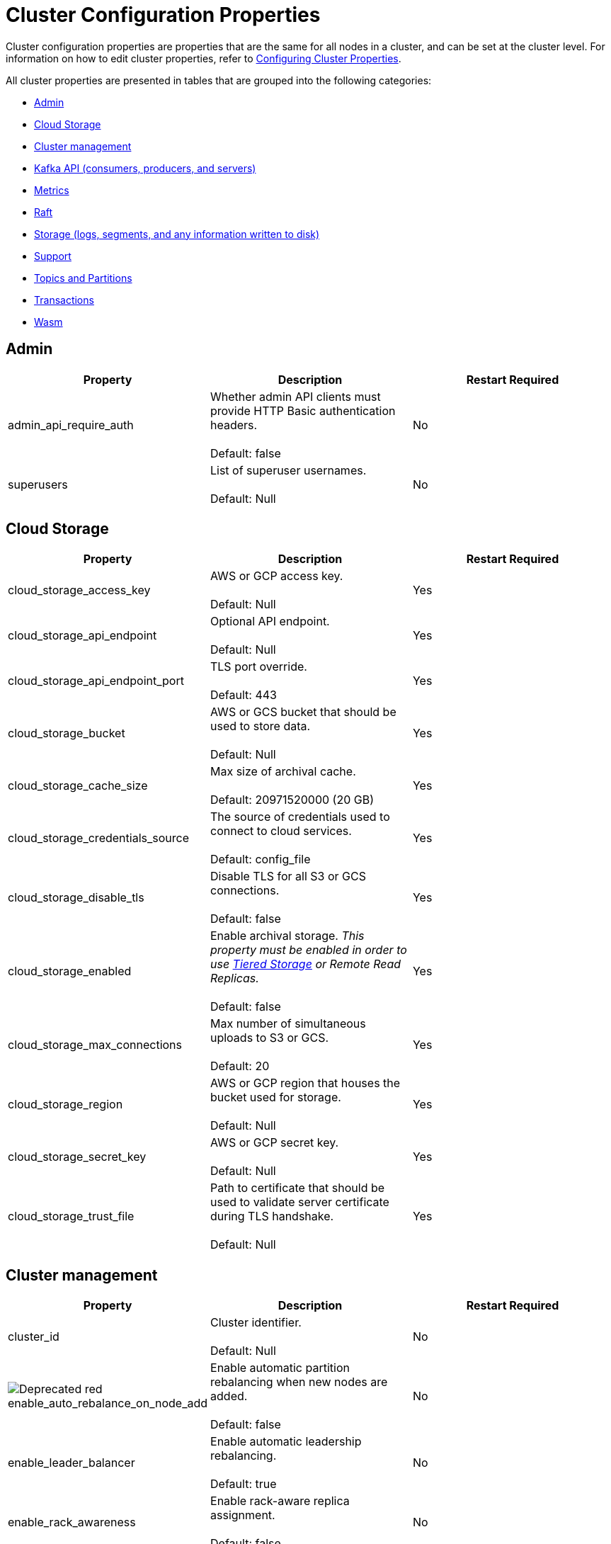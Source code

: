 = Cluster Configuration Properties
:description: Cluster configuration properties list.

Cluster configuration properties are properties that are the same for all nodes in a cluster, and can be set at the cluster level.
For information on how to edit cluster properties, refer to xref:cluster-administration:cluster-property-configuration.adoc[Configuring Cluster Properties].

All cluster properties are presented in tables that are grouped into the following categories:

* <<admin,Admin>>
* <<cloud-storage,Cloud Storage>>
* <<cluster-management,Cluster management>>
* <<kafka-api-consumers-producers-and-servers,Kafka API (consumers, producers, and servers)>>
* <<metrics,Metrics>>
* <<raft,Raft>>
* <<storage-logs-segments-and-any-information-written-to-disk,Storage (logs, segments, and any information written to disk)>>
* <<support,Support>>
* <<topics-and-partitions,Topics and Partitions>>
* <<transactions,Transactions>>
* <<wasm,Wasm>>

== Admin

|===
| Property | Description | Restart Required

| admin_api_require_auth
| Whether admin API clients must provide HTTP Basic authentication headers. +
 +
Default: false
| No

| superusers
| List of superuser usernames. +
 +
Default: Null
| No
|===

== Cloud Storage

|===
| Property | Description | Restart Required

| cloud_storage_access_key
| AWS or GCP access key. +
 +
Default: Null
| Yes

| cloud_storage_api_endpoint | Optional API endpoint. +
 +
Default: Null
| Yes

| cloud_storage_api_endpoint_port | TLS port override. +
 +
Default: 443
| Yes

| cloud_storage_bucket | AWS or GCS bucket that should be used to store data. +
 +
Default: Null
| Yes

| cloud_storage_cache_size
| Max size of archival cache. +
 +
Default: 20971520000 (20 GB)
| Yes

|cloud_storage_credentials_source
| The source of credentials used to connect to cloud services. +
 +
Default: config_file
| Yes

| cloud_storage_disable_tls
| Disable TLS for all S3 or GCS connections. +
 +
Default: false
| Yes

| cloud_storage_enabled
| Enable archival storage. _This property must be enabled in order to use xref:data-management:tiered-storage.adoc[Tiered Storage] or Remote Read Replicas._ +
 +
Default: false
| Yes

| cloud_storage_max_connections
| Max number of simultaneous uploads to S3 or GCS. +
 +
Default: 20
| Yes

| cloud_storage_region
| AWS or GCP region that houses the bucket used for storage. +
 +
Default: Null
| Yes

| cloud_storage_secret_key
| AWS or GCP secret key. +
 +
Default: Null
| Yes

| cloud_storage_trust_file
| Path to certificate that should be used to validate server certificate during TLS handshake. +
 +
Default: Null
| Yes
|===

== Cluster management

|===
| Property | Description | Restart Required

| cluster_id
| Cluster identifier. +
 +
Default: Null
| No

| image:https://img.shields.io/badge/-Deprecated-red.svg[] enable_auto_rebalance_on_node_add
| Enable automatic partition rebalancing when new nodes are added. +
 +
Default: false
| No

| enable_leader_balancer
| Enable automatic leadership rebalancing. +
 +
Default: true
| No

| enable_rack_awareness
| Enable rack-aware replica assignment. +
 +
Default: false
| No
|===

== Kafka API (consumers, producers, and servers)

|===
| Property | Description | Restart Required

| enable_idempotence
| Enable idempotent producer. +
 +
Default: true
| Yes

| enable_sasl
| Enable SASL authentication for Kafka connections. +
 +
Default: false
| No

| fetch_max_bytes
| Maximum number of bytes returned in fetch request. +
 +
Default: 57671680 (55 MB)
| No

| group_max_session_timeout_ms
| The maximum allowed session timeout for registered consumers. Longer timeouts give consumers more time to process messages in between heartbeats at the cost of a longer time to detect failures. +
 +
Default: 300000
| No

| group_min_session_timeout_ms
| The minimum allowed session timeout for registered consumers. Shorter timeouts result in quicker failure detection at the cost of more frequent consumer heartbeating which can overwhelm broker resources. +
 +
Default: 6000
| No

| kafka_connection_rate_limit
| Maximum connections per second for one core. +
 +
Default: Null +
Minimum = 1
| Yes

| kafka_connection_rate_limit_overrides
| Overrides for specific IP addresses for maximum connections per second for one core. +
 +
Default: Null
| No

| kafka_group_recovery_timeout_ms
| Kafka group recovery timeout expressed in milliseconds (ms). +
 +
Default: 30000
| No

| kafka_qdc_enable
| Enable kafka queue depth control. +
 +
Default: false
| Yes

| kafka_qdc_max_latency_ms
| Maximum latency threshold for kafka queue depth control depth tracking. +
 +
Default: 80
| Yes

| rm_sync_timeout_ms
| Time to wait state catch up before rejecting a request. +
 +
Default: 10000
| Yes

| rpc_server_listen_backlog
| TCP connection queue length for Kafka server and internal RPC server. +
 +
Default: nil +
Minimum = 1
| Yes

| rpc_server_tcp_recv_buf
| TCP receive buffer size in bytes. +
 +
Default: nil +
Minimum = 32768 (32 KB)
| Yes

| rpc_server_tcp_send_buf
| TCP transmit buffer size in bytes. +
 +
Default: nil +
Minimum = 32768 (32 KB)
| Yes

| target_quota_byte_rate
| Target quota byte rate, in bytes per second. +
 +
Default: 2097152000 (2 GB) +
Minimum = 1048576 (1 MB)
| No
|===

== Metrics

|===
| Property | Description | Restart Required

| disable_metrics
| Disable registering metrics exposed on the internal metrics endpoint (/metrics). +
 +
Default: false
| Yes

| disable_public_metrics
| Disable registering metrics exposed on the public metrics endpoint (/public_metrics). +
 +
Default: false
| Yes

| enable_metrics_reporter
| Enable cluster metrics reporter. If `true`, the metrics reporter collects and exports to Redpanda Data a set of customer usage metrics. +
 +
Default: true
| No
|===

== Raft

|===
| Property | Description | Restart Required

| raft_learner_recovery_rate
| Raft learner recovery rate limit in bytes per sec. +
 +
Default: 104857600 (100 MB)
| Yes
|===

== Storage (logs, segments, and any information written to disk)

|===
| Property | Description | Restart Required

| delete_retention_ms
| Delete segments older than this age, expressed in milliseconds (ms). +
 +
Default: 604800000 (1 week)
| No

| log_cleanup_policy
| Default topic cleanup policy. +
 +
Default: delete
| No

| log_compaction_interval_ms
| How often we trigger background compaction. +
 +
Default: 10000
| No

| log_compression_type
| Default topic compression type. Possible types are gzip, snappy, lz4, zstd, producer, and none. +
 +
Default: Producer
| No

| log_message_timestamp_type
| Default timestamp type for topic messages. Possible types are CreateTime and LogAppendTime. +
 +
Default: CreateTime
| No
|===

== Support

|===
| Property | Description | Restart Required

| metrics_reporter_url
| The URL of the cluster metrics reporter. +
 +
Default: https://m.rp.vectorized.io/v2
| N/A
|===

== Topics and Partitions

|===
| Property | Description | Restart Required

| auto_create_topics_enabled
| Allow topic auto creation. +
 +
Default: false
| No

| default_topic_partitions
| Default number of partitions per topic. +
 +
Default: 1
| No

| default_topic_replications
| Default replication factor for new topics. +
 +
Default: 1
| No

| id_allocator_replication
| Replication factor for an id allocator topic. +
 +
Default: 1
| No

| internal_topic_replication_factor
| Target replication factor for internal topics. +
 +
Default: 3
| No

| retention_bytes
| Default maximum number of bytes per partition on disk before triggering a compaction. +
 +
Default: Null
| No

| rm_violation_recovery_policy
| Describes how to recover from an invariant violation on the partition level. Choices are crash and best_effort. +
 +
Default: 0 +
 +
*This feature is in tech preview and is not supported in production environments.*
| Yes
|===

== Transactions

|===
| Property | Description | Restart Required

| enable_transactions
| Enable transactions. +
 +
Default: false
| Yes

| seq_table_min_size
| Minimum size of the seq table that is not affected by compaction. +
 +
Default: 1000
|

| tm_sync_timeout_ms
| Time to wait state catch up before rejecting a request, expressed in milliseconds (ms). +
 +
Default: 10000
| Yes

| tm_violation_recovery_policy
| Describes how to recover from an invariant violation at the transaction coordinator level. Choices are crash and best_effort. +
 +
Default: crash
| Yes

| transaction_coordinator_cleanup_policy
| Cleanup policy for a transaction coordinator topic. Choices are compact and delete. +
 +
Default: delete
| No

| transaction_coordinator_delete_retention_ms
| Delete segments older than this age (in ms). +
 +
Default: 604800000 (1 week)
| No

| transaction_coordinator_replication
| Replication factor for a transaction coordinator topic. +
 +
Default: 1
| No

| transactional_id_expiration_ms
| Producer IDs expire once this amount of time has elapsed after the last write with the given producer id. +
 +
Default: 604800000
| Yes

| tx_timeout_delay_ms
| Delay before scheduling the next check for timed out transactions. +
 +
Default: 1000
|
|===

== Wasm

|===
| Property | Description | Restart Required

| enable_coproc
| Enable coprocessing mode. +
 +
Default: false +
 +
*This feature is in tech preview and is not supported in production environments.*
| Yes
|===

== Suggested reading

* Fast distributed transactions with Redpanda https://redpanda.com/blog/fast-transactions/[article]
